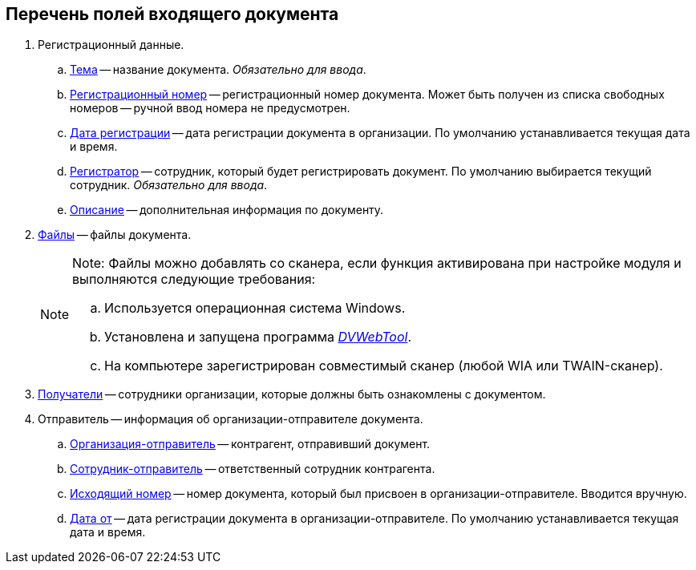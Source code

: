 
== Перечень полей входящего документа

. Регистрационный данные.
[loweralpha]
.. xref:SimpleFields.adoc[Тема] -- название документа. _Обязательно для ввода_.
.. xref:Numerator.adoc[Регистрационный номер] -- регистрационный номер документа. Может быть получен из списка свободных номеров -- ручной ввод номера не предусмотрен.
.. xref:DateTime.adoc[Дата регистрации] -- дата регистрации документа в организации. По умолчанию устанавливается текущая дата и время.
.. xref:StaffDirectoryItems.adoc[Регистратор] -- сотрудник, который будет регистрировать документ. По умолчанию выбирается текущий сотрудник. _Обязательно для ввода_.
.. xref:Text.adoc[Описание] -- дополнительная информация по документу.
. xref:Files.adoc[Файлы] -- файлы документа.
+
[NOTE]
====
[.note__title]#Note:# Файлы можно добавлять со сканера, если функция активирована при настройке модуля и выполняются следующие требования:

[loweralpha]
.. Используется операционная система Windows.
.. Установлена и запущена программа xref:Install__DVWebTool_.adoc[_DVWebTool_].
.. На компьютере зарегистрирован совместимый сканер (любой WIA или TWAIN-сканер).
====
. xref:StaffDirectoryItems.adoc[Получатели] -- сотрудники организации, которые должны быть ознакомлены с документом.
. Отправитель -- информация об организации-отправителе документа.
[loweralpha]
.. xref:PartnerOrg.adoc[Организация-отправитель] -- контрагент, отправивший документ.
.. xref:partner.adoc[Сотрудник-отправитель] -- ответственный сотрудник контрагента.
.. xref:SimpleFields.adoc[Исходящий номер] -- номер документа, который был присвоен в организации-отправителе. Вводится вручную.
.. xref:DateTime.adoc[Дата от] -- дата регистрации документа в организации-отправителе. По умолчанию устанавливается текущая дата и время.
